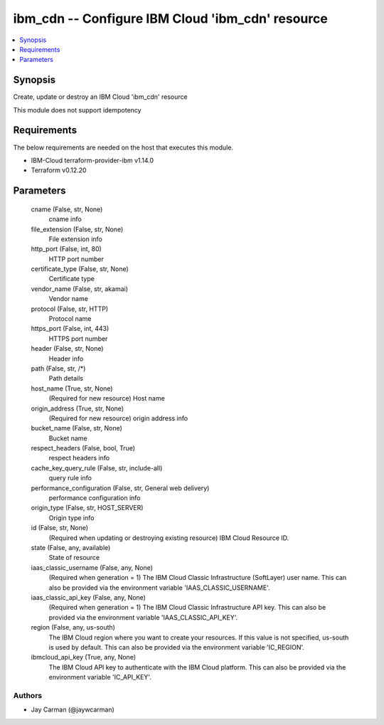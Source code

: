 
ibm_cdn -- Configure IBM Cloud 'ibm_cdn' resource
=================================================

.. contents::
   :local:
   :depth: 1


Synopsis
--------

Create, update or destroy an IBM Cloud 'ibm_cdn' resource

This module does not support idempotency



Requirements
------------
The below requirements are needed on the host that executes this module.

- IBM-Cloud terraform-provider-ibm v1.14.0
- Terraform v0.12.20



Parameters
----------

  cname (False, str, None)
    cname info


  file_extension (False, str, None)
    File extension info


  http_port (False, int, 80)
    HTTP port number


  certificate_type (False, str, None)
    Certificate type


  vendor_name (False, str, akamai)
    Vendor name


  protocol (False, str, HTTP)
    Protocol name


  https_port (False, int, 443)
    HTTPS port number


  header (False, str, None)
    Header info


  path (False, str, /*)
    Path details


  host_name (True, str, None)
    (Required for new resource) Host name


  origin_address (True, str, None)
    (Required for new resource) origin address info


  bucket_name (False, str, None)
    Bucket name


  respect_headers (False, bool, True)
    respect headers info


  cache_key_query_rule (False, str, include-all)
    query rule info


  performance_configuration (False, str, General web delivery)
    performance configuration info


  origin_type (False, str, HOST_SERVER)
    Origin type info


  id (False, str, None)
    (Required when updating or destroying existing resource) IBM Cloud Resource ID.


  state (False, any, available)
    State of resource


  iaas_classic_username (False, any, None)
    (Required when generation = 1) The IBM Cloud Classic Infrastructure (SoftLayer) user name. This can also be provided via the environment variable 'IAAS_CLASSIC_USERNAME'.


  iaas_classic_api_key (False, any, None)
    (Required when generation = 1) The IBM Cloud Classic Infrastructure API key. This can also be provided via the environment variable 'IAAS_CLASSIC_API_KEY'.


  region (False, any, us-south)
    The IBM Cloud region where you want to create your resources. If this value is not specified, us-south is used by default. This can also be provided via the environment variable 'IC_REGION'.


  ibmcloud_api_key (True, any, None)
    The IBM Cloud API key to authenticate with the IBM Cloud platform. This can also be provided via the environment variable 'IC_API_KEY'.













Authors
~~~~~~~

- Jay Carman (@jaywcarman)

